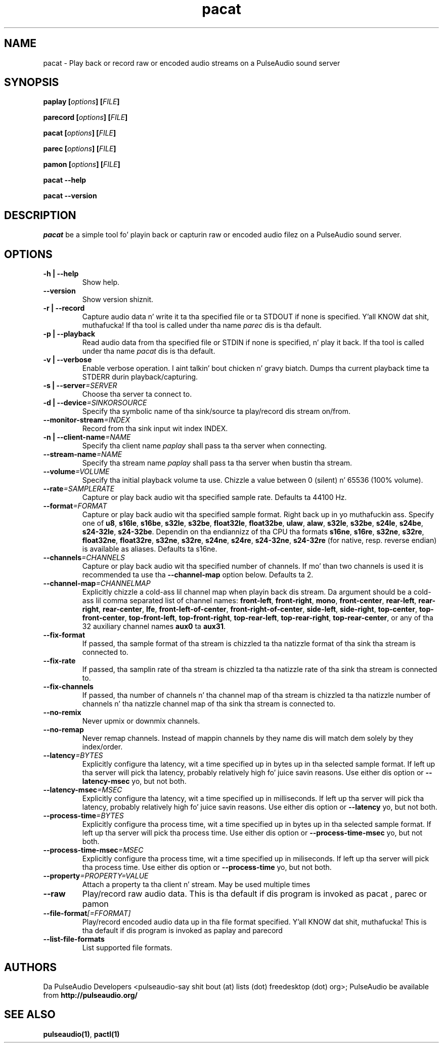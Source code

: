 .TH pacat 1 User Manuals
.SH NAME
pacat \- Play back or record raw or encoded audio streams on a PulseAudio sound server
.SH SYNOPSIS
\fBpaplay [\fIoptions\fB] [\fIFILE\fB]

parecord [\fIoptions\fB] [\fIFILE\fB]

pacat [\fIoptions\fB] [\fIFILE\fB]

parec [\fIoptions\fB] [\fIFILE\fB]

pamon [\fIoptions\fB] [\fIFILE\fB]

pacat --help\fB

pacat --version\fB
\f1
.SH DESCRIPTION
\fIpacat\f1 be a simple tool fo' playin back or capturin raw or encoded audio filez on a PulseAudio sound server.
.SH OPTIONS
.TP
\fB-h | --help\f1
Show help.
.TP
\fB--version\f1
Show version shiznit.
.TP
\fB-r | --record\f1
Capture audio data n' write it ta tha specified file or ta STDOUT if none is specified. Y'all KNOW dat shit, muthafucka! If tha tool is called under tha name \fIparec\f1 dis is tha default.
.TP
\fB-p | --playback\f1
Read audio data from tha specified file or STDIN if none is specified, n' play it back. If tha tool is called under tha name \fIpacat\f1 dis is tha default.
.TP
\fB-v | --verbose\f1
Enable verbose operation. I aint talkin' bout chicken n' gravy biatch. Dumps tha current playback time ta STDERR durin playback/capturing.
.TP
\fB-s | --server\f1\fI=SERVER\f1
Choose tha server ta connect to.
.TP
\fB-d | --device\f1\fI=SINKORSOURCE\f1
Specify tha symbolic name of tha sink/source ta play/record dis stream on/from.
.TP
\fB--monitor-stream\f1\fI=INDEX\f1
Record from tha sink input wit index INDEX.
.TP
\fB-n | --client-name\f1\fI=NAME\f1
Specify tha client name \fIpaplay\f1 shall pass ta tha server when connecting.
.TP
\fB--stream-name\f1\fI=NAME\f1
Specify tha stream name \fIpaplay\f1 shall pass ta tha server when bustin tha stream.
.TP
\fB--volume\f1\fI=VOLUME\f1
Specify tha initial playback volume ta use. Chizzle a value between 0 (silent) n' 65536 (100% volume).
.TP
\fB--rate\f1\fI=SAMPLERATE\f1
Capture or play back audio wit tha specified sample rate. Defaults ta 44100 Hz.
.TP
\fB--format\f1\fI=FORMAT\f1
Capture or play back audio wit tha specified sample format. Right back up in yo muthafuckin ass. Specify one of \fBu8\f1, \fBs16le\f1, \fBs16be\f1, \fBs32le\f1, \fBs32be\f1, \fBfloat32le\f1, \fBfloat32be\f1, \fBulaw\f1, \fBalaw\f1, \fBs32le\f1, \fBs32be\f1, \fBs24le\f1, \fBs24be\f1, \fBs24-32le\f1, \fBs24-32be\f1. Dependin on tha endiannizz of tha CPU tha formats \fBs16ne\f1, \fBs16re\f1, \fBs32ne\f1, \fBs32re\f1, \fBfloat32ne\f1, \fBfloat32re\f1, \fBs32ne\f1, \fBs32re\f1, \fBs24ne\f1, \fBs24re\f1, \fBs24-32ne\f1, \fBs24-32re\f1 (for native, resp. reverse endian) is available as aliases. Defaults ta s16ne.
.TP
\fB--channels\f1\fI=CHANNELS\f1
Capture or play back audio wit tha specified number of channels. If mo' than two channels is used it is recommended ta use tha \fB--channel-map\f1 option below. Defaults ta 2.
.TP
\fB--channel-map\f1\fI=CHANNELMAP\f1
Explicitly chizzle a cold-ass lil channel map when playin back dis stream. Da argument should be a cold-ass lil comma separated list of channel names: \fBfront-left\f1, \fBfront-right\f1, \fBmono\f1, \fBfront-center\f1, \fBrear-left\f1, \fBrear-right\f1, \fBrear-center\f1, \fBlfe\f1, \fBfront-left-of-center\f1, \fBfront-right-of-center\f1, \fBside-left\f1, \fBside-right\f1, \fBtop-center\f1, \fBtop-front-center\f1, \fBtop-front-left\f1, \fBtop-front-right\f1, \fBtop-rear-left\f1, \fBtop-rear-right\f1, \fBtop-rear-center\f1, or any of tha 32 auxiliary channel names \fBaux0\f1 ta \fBaux31\f1.
.TP
\fB--fix-format\f1
If passed, tha sample format of tha stream is chizzled ta tha natizzle format of tha sink tha stream is connected to.
.TP
\fB--fix-rate\f1
If passed, tha samplin rate of tha stream is chizzled ta tha natizzle rate of tha sink tha stream is connected to.
.TP
\fB--fix-channels\f1
If passed, tha number of channels n' tha channel map of tha stream is chizzled ta tha natizzle number of channels n' tha natizzle channel map of tha sink tha stream is connected to.
.TP
\fB--no-remix\f1
Never upmix or downmix channels.
.TP
\fB--no-remap\f1
Never remap channels. Instead of mappin channels by they name dis will match dem solely by they index/order.
.TP
\fB--latency\f1\fI=BYTES\f1
Explicitly configure tha latency, wit a time specified up in bytes up in tha selected sample format. If left up tha server will pick tha latency, probably relatively high fo' juice savin reasons. Use either dis option or \fB--latency-msec\f1 yo, but not both.
.TP
\fB--latency-msec\f1\fI=MSEC\f1
Explicitly configure tha latency, wit a time specified up in milliseconds. If left up tha server will pick tha latency, probably relatively high fo' juice savin reasons. Use either dis option or \fB--latency\f1 yo, but not both.
.TP
\fB--process-time\f1\fI=BYTES\f1
Explicitly configure tha process time, wit a time specified up in bytes up in tha selected sample format. If left up tha server will pick tha process time. Use either dis option or \fB--process-time-msec\f1 yo, but not both.
.TP
\fB--process-time-msec\f1\fI=MSEC\f1
Explicitly configure tha process time, wit a time specified up in miliseconds. If left up tha server will pick tha process time. Use either dis option or \fB--process-time\f1 yo, but not both.
.TP
\fB--property\f1\fI=PROPERTY=VALUE\f1
Attach a property ta tha client n' stream. May be used multiple times
.TP
\fB--raw\f1
Play/record raw audio data. This is tha default if dis program is invoked as pacat
, 
parec
or 
pamon
.
.TP
\fB--file-format\f1\fI[=FFORMAT]\f1
Play/record encoded audio data up in tha file format specified. Y'all KNOW dat shit, muthafucka! This is tha default if dis program is invoked as paplay
and 
parecord
.
.TP
\fB--list-file-formats\f1
List supported file formats.
.SH AUTHORS
Da PulseAudio Developers <pulseaudio-say shit bout (at) lists (dot) freedesktop (dot) org>; PulseAudio be available from \fBhttp://pulseaudio.org/\f1
.SH SEE ALSO
\fBpulseaudio(1)\f1, \fBpactl(1)\f1
